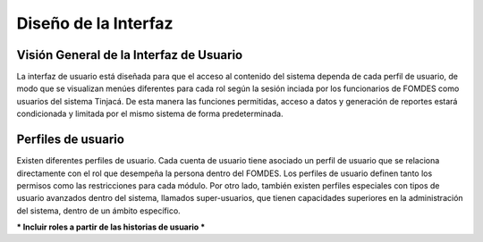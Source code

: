 ﻿Diseño de la Interfaz
=====================

Visión General de la Interfaz de Usuario
----------------------------------------

La interfaz de usuario está diseñada para que el acceso al contenido del sistema dependa de cada perfil de usuario, de modo que se visualizan menúes diferentes para cada rol según la sesión inciada por los funcionarios de FOMDES como usuarios del sistema Tinjacá. De esta manera las funciones permitidas, acceso a datos y generación de reportes estará condicionada y limitada por el mismo sistema de forma predeterminada.

Perfiles de usuario
-------------------

Existen diferentes perfiles de usuario. Cada cuenta de usuario tiene asociado un perfil de usuario que se relaciona directamente con el rol que desempeña la persona dentro del FOMDES. Los perfiles de usuario definen tanto los permisos como las restricciones para cada módulo. Por otro lado, también existen perfiles especiales con tipos de usuario avanzados dentro del sistema, llamados super-usuarios, que tienen capacidades superiores en la administración del sistema, dentro de un ámbito específico.


*** Incluir roles a partir de las historias de usuario ***


